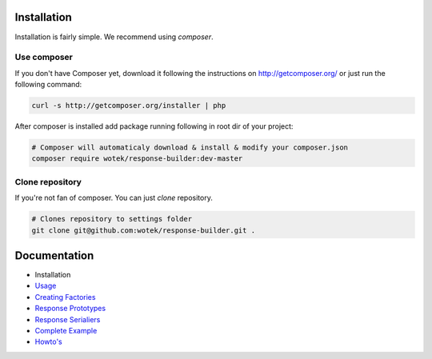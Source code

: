 Installation
------------

Installation is fairly simple. We recommend using *composer*.

Use composer
~~~~~~~~~~~~

If you don't have Composer yet, download it following the instructions
on http://getcomposer.org/ or just run the following command:

.. code:: bash

    curl -s http://getcomposer.org/installer | php

After composer is installed add package running following in root dir of
your project:

.. code:: bash

    # Composer will automaticaly download & install & modify your composer.json
    composer require wotek/response-builder:dev-master

Clone repository
~~~~~~~~~~~~~~~~

If you're not fan of composer. You can just *clone* repository.

.. code:: bash

    # Clones repository to settings folder
    git clone git@github.com:wotek/response-builder.git .

Documentation
-------------

-  Installation
-  `Usage <usage.md>`__
-  `Creating Factories <creating_factories.md>`__
-  `Response Prototypes <response_prototypes.md>`__
-  `Response Serialiers <creating_serializers.md>`__
-  `Complete Example <complete_example.md>`__
-  `Howto's <howto.md>`__

